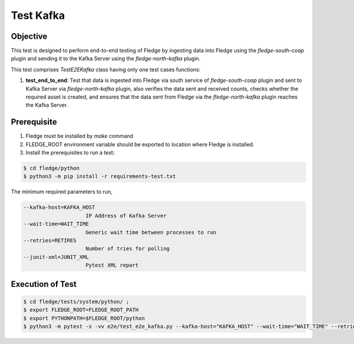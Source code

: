 Test Kafka
~~~~~~~~~~

Objective
+++++++++
This test is designed to perform end-to-end testing of Fledge by ingesting data into Fledge using the `fledge-south-coap` plugin and sending it to the Kafka Server using the `fledge-north-kafka` plugin.


This test comprises *TestE2EKafka* class having only one test cases functions:

1. **test_end_to_end**: Test that data is ingested into Fledge via south service of `fledge-south-coap` plugin and sent to Kafka Server via `fledge-north-kafka` plugin, also verifies the data sent and received counts, checks whether the required asset is created, and ensures that the data sent from Fledge via the `fledge-north-kafka` plugin reaches the Kafka Server.


Prerequisite
++++++++++++

1. Fledge must be installed by `make` command
2. FLEDGE_ROOT environment variable should be exported to location where Fledge is installed.
3. Install the prerequisites to run a test:

.. code-block:: console

  $ cd fledge/python
  $ python3 -m pip install -r requirements-test.txt

The minimum required parameters to run,

.. code-block:: console

    --kafka-host=KAFKA_HOST
                        IP Address of Kafka Server
    --wait-time=WAIT_TIME
                        Generic wait time between processes to run
    --retries=RETIRES
                        Number of tries for polling
    --junit-xml=JUNIT_XML
                        Pytest XML report 

Execution of Test
+++++++++++++++++

.. code-block:: console

  $ cd fledge/tests/system/python/ ; 
  $ export FLEDGE_ROOT=FLEDGE_ROOT_PATH 
  $ export PYTHONPATH=$FLEDGE_ROOT/python
  $ python3 -m pytest -s -vv e2e/test_e2e_kafka.py --kafka-host="KAFKA_HOST" --wait-time="WAIT_TIME" --retries="RETIRES" --junit-xml="JUNIT_XML"